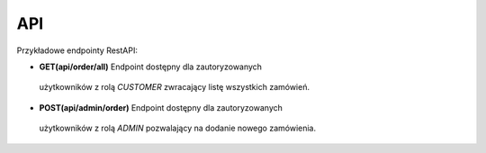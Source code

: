 API
==============

Przykładowe endpointy RestAPI:

- **GET(api/order/all)** Endpoint dostępny dla zautoryzowanych
 użytkowników z rolą *CUSTOMER* zwracający listę wszystkich zamówień.
- **POST(api/admin/order)** Endpoint dostępny dla zautoryzowanych
 użytkowników z rolą *ADMIN* pozwalający na dodanie nowego zamówienia.
 
